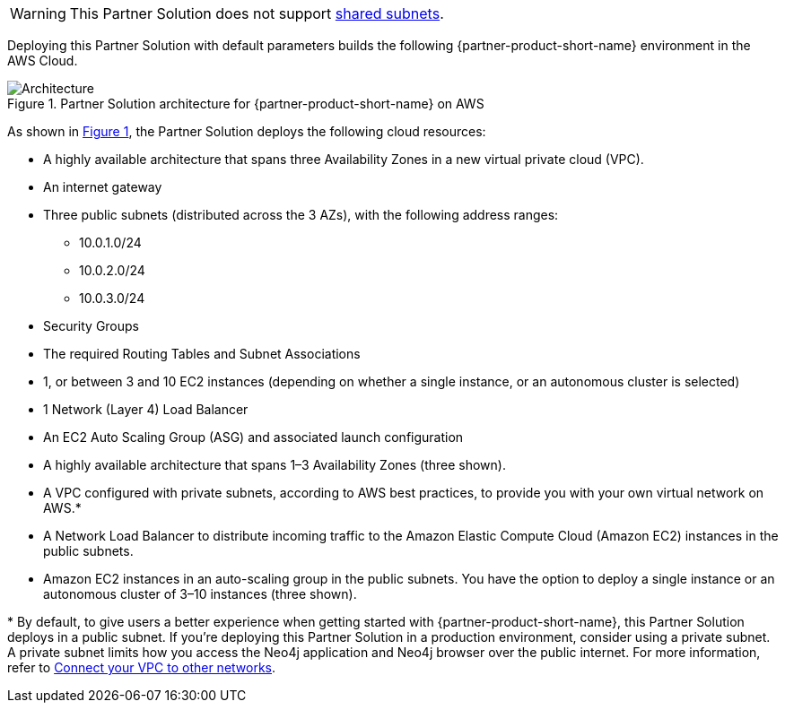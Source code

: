 :xrefstyle: short

WARNING: This Partner Solution does not support https://docs.aws.amazon.com/vpc/latest/userguide/vpc-sharing.html[shared subnets^].

Deploying this Partner Solution with default parameters builds the following {partner-product-short-name} environment in the
AWS Cloud.

[#architecture1]
.Partner Solution architecture for {partner-product-short-name} on AWS
image::../images/neo4j_aws_3_node_marketplace.png[Architecture]

As shown in <<architecture1>>, the Partner Solution deploys the following cloud resources:

* A highly available architecture that spans three Availability Zones in a new virtual private cloud (VPC).
* An internet gateway
* Three public subnets (distributed across the 3 AZs), with the following address ranges:
** 10.0.1.0/24
** 10.0.2.0/24
** 10.0.3.0/24
* Security Groups
* The required Routing Tables and Subnet Associations
* 1, or between 3 and 10 EC2 instances (depending on whether a single instance, or an autonomous cluster is selected)
* 1 Network (Layer 4) Load Balancer
* An EC2 Auto Scaling Group (ASG) and associated launch configuration

* A highly available architecture that spans 1–3 Availability Zones (three shown).
* A VPC configured with private subnets, according to AWS best practices, to provide you with your own virtual network on AWS.*
* A Network Load Balancer to distribute incoming traffic to the Amazon Elastic Compute Cloud (Amazon EC2) instances in the public subnets.
* Amazon EC2 instances in an auto-scaling group in the public subnets. You have the option to deploy a single instance or an autonomous cluster of 3–10 instances (three shown).

[.small]#* By default, to give users a better experience when getting started with {partner-product-short-name}, this Partner Solution deploys in a public subnet. If you're deploying this Partner Solution in a production environment, consider using a private subnet. A private subnet limits how you access the Neo4j application and Neo4j browser over the public internet. For more information, refer to https://docs.aws.amazon.com/vpc/latest/userguide/extend-intro.html[Connect your VPC to other networks^].#